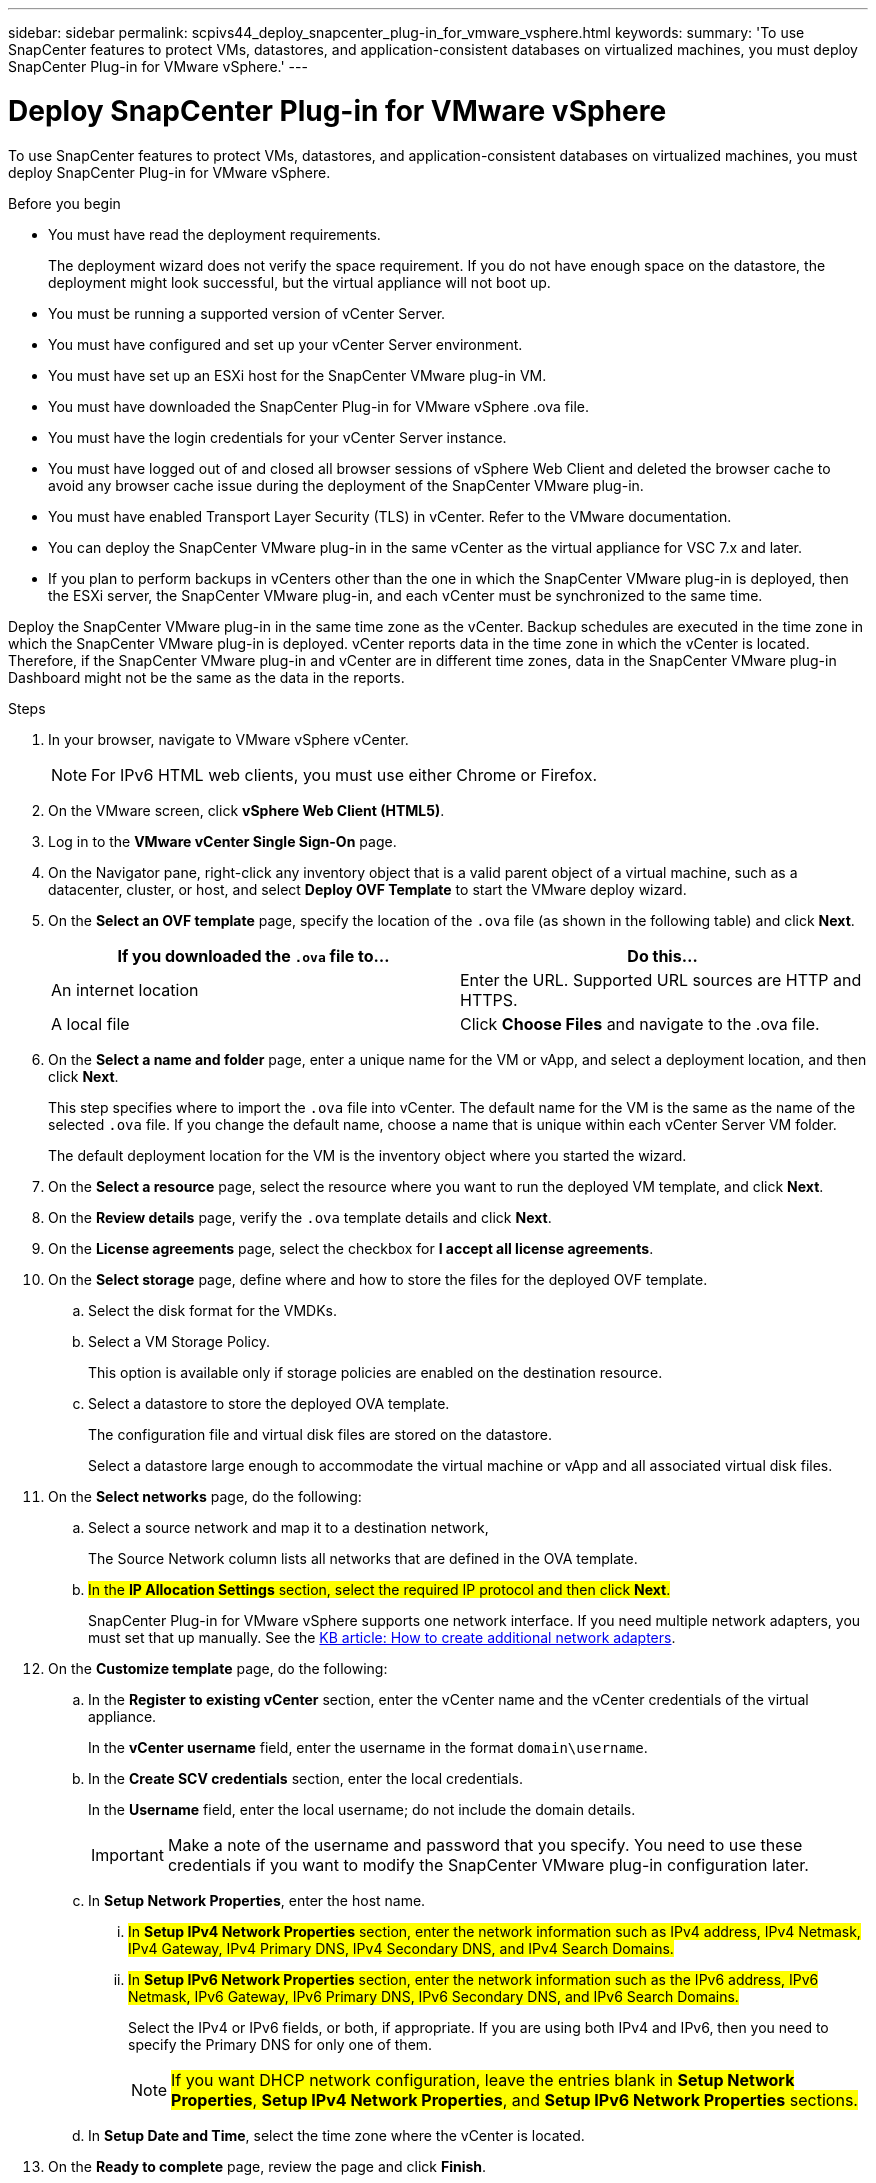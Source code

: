 ---
sidebar: sidebar
permalink: scpivs44_deploy_snapcenter_plug-in_for_vmware_vsphere.html
keywords:
summary: 'To use SnapCenter features to protect VMs, datastores, and application-consistent databases on virtualized machines, you must deploy SnapCenter Plug-in for VMware vSphere.'
---

= Deploy SnapCenter Plug-in for VMware vSphere
:hardbreaks:
:nofooter:
:icons: font
:linkattrs:
:imagesdir: ./media/

//
// This file was created with NDAC Version 2.0 (August 17, 2020)
//
// 2020-09-09 12:24:21.007767
//

[.lead]
To use SnapCenter features to protect VMs, datastores, and application-consistent databases on virtualized machines, you must deploy SnapCenter Plug-in for VMware vSphere.

.Before you begin

* You must have read the deployment requirements.
+
The deployment wizard does not verify the space requirement. If you do not have enough space on the datastore, the deployment might look successful, but the virtual appliance will not boot up.
// BURT 1378132 observation 9, March 2021 Ronya
* You must be running a supported version of vCenter Server.
* You must have configured and set up your vCenter Server environment.
* You must have set up an ESXi host for the SnapCenter VMware plug-in VM.
* You must have downloaded the SnapCenter Plug-in for VMware vSphere .ova file.
* You must have the login credentials for your vCenter Server instance.
* You must have logged out of and closed all browser sessions of vSphere Web Client and deleted the browser cache to avoid any browser cache issue during the deployment of the SnapCenter VMware plug-in.
* You must have enabled Transport Layer Security (TLS) in vCenter. Refer to the VMware documentation.
* You can deploy the SnapCenter VMware plug-in in the same vCenter as the virtual appliance for VSC 7.x and later.
* If you plan to perform backups in vCenters other than the one in which the SnapCenter VMware plug-in is deployed, then the ESXi server, the SnapCenter VMware plug-in, and each vCenter must be synchronized to the same time.

Deploy the SnapCenter VMware plug-in in the same time zone as the vCenter. Backup schedules are executed in the time zone in which the SnapCenter VMware plug-in is deployed. vCenter reports data in the time zone in which the vCenter is located. Therefore, if the SnapCenter VMware plug-in and vCenter are in different time zones, data in the SnapCenter VMware plug-in Dashboard might not be the same as the data in the reports.

.Steps

. In your browser, navigate to VMware vSphere vCenter.
+
[NOTE]
For IPv6 HTML web clients, you must use either Chrome or Firefox.
. On the VMware screen, click *vSphere Web Client (HTML5)*.
. Log in to the *VMware vCenter Single Sign-On* page.
. On the Navigator pane, right-click any inventory object that is a valid parent object of a virtual machine, such as a datacenter, cluster, or host, and select *Deploy OVF Template* to start the VMware deploy wizard.
. On the *Select an OVF template* page, specify the location of the `.ova` file (as shown in the following table) and click *Next*.
+
|===
|If you downloaded the `.ova` file to… |Do this…

|An internet location
|Enter the URL. Supported URL sources are HTTP and HTTPS.
|A local file
|Click *Choose Files* and navigate to the .ova file.
|===

. On the *Select a name and folder* page, enter a unique name for the VM or vApp, and select a deployment location, and then click *Next*.
+
This step specifies where to import the `.ova` file into vCenter. The default name for the VM is the same as the name of the selected `.ova` file. If you change the default name, choose a name that is unique within each vCenter Server VM folder.
+
The default deployment location for the VM is the inventory object where you started the wizard.
+
. On the *Select a resource* page, select the resource where you want to run the deployed VM template, and click *Next*.
. On the *Review details* page, verify the `.ova` template details and click *Next*.
. On the *License agreements* page, select the checkbox for *I accept all license agreements*.
. On the *Select storage* page, define where and how to store the files for the deployed OVF template.
.. Select the disk format for the VMDKs.
.. Select a VM Storage Policy.
+
This option is available only if storage policies are enabled on the destination resource.

.. Select a datastore to store the deployed OVA template.
+
The configuration file and virtual disk files are stored on the datastore.
+
Select a datastore large enough to accommodate the virtual machine or vApp and all associated virtual disk files.

. On the *Select networks* page, do the following:
.. Select a source network and map it to a destination network,
+
The Source Network column lists all networks that are defined in the OVA template.
.. #In the *IP Allocation Settings* section, select the required IP protocol and then click *Next*.#
+
SnapCenter Plug-in for VMware vSphere supports one network interface. If you need multiple network adapters, you must set that up manually. See the https://kb.netapp.com/Advice_and_Troubleshooting/Data_Protection_and_Security/SnapCenter/How_to_create_additional_network_adapters_in_NDB_and_SCV_4.3[KB article: How to create additional network adapters^].
+
. On the *Customize template* page, do the following:

.. In the *Register to existing vCenter* section, enter the vCenter name and the vCenter credentials of the virtual appliance.
+
In the *vCenter username* field, enter the username in the format `domain\username`.

.. In the *Create SCV credentials* section, enter the local credentials.
+
In the *Username* field, enter the local username; do not include the domain details.
+
[IMPORTANT]
Make a note of the username and password that you specify. You need to use these credentials if you want to modify the SnapCenter VMware plug-in configuration later.

+
.. In *Setup Network Properties*, enter the host name.
... #In *Setup IPv4 Network Properties* section, enter the network information such as IPv4 address, IPv4 Netmask, IPv4 Gateway, IPv4 Primary DNS, IPv4 Secondary DNS, and IPv4 Search Domains.#
... #In *Setup IPv6 Network Properties* section, enter the network information such as the IPv6 address, IPv6 Netmask, IPv6 Gateway, IPv6 Primary DNS, IPv6 Secondary DNS, and IPv6 Search Domains.#
+
Select the IPv4 or IPv6 fields, or both, if appropriate. If you are using both IPv4 and IPv6, then you need to specify the Primary DNS for only one of them.
+
[NOTE]
#If you want DHCP network configuration, leave the entries blank in *Setup Network Properties*, *Setup IPv4 Network Properties*, and  *Setup IPv6 Network Properties* sections.#

.. In *Setup Date and Time*, select the time zone where the vCenter is located.

. On the *Ready to complete* page, review the page and click *Finish*.
+
All hosts must be configured with IP addresses (FQDN hostnames are not supported). The deploy operation does not validate your input before deploying.
+
You can view the progress of the deployment from the Recent Tasks window while you wait for the OVF import and deployment tasks to finish.
+
When the SnapCenter VMware plug-in is successfully deployed, it is deployed as a Linux VM, registered with vCenter, and a VMware vSphere web client is installed.

. Navigate to the VM where the SnapCenter VMware plug-in was deployed, then click the *Summary* tab, and then click the *Power On* box to start the virtual appliance.
. While the SnapCenter VMware plug-in is powering on, right-click the deployed SnapCenter VMware plug-in, select *Guest OS*, and then click *Install VMware tools*.
// BURT 1378132 observation 1, March 2021 Ronya
+
The VMware Tools is installed on the VM where the SnapCenter VMware plug-in is deployed. For more information on installing VMware Tools, see the VMware documentation.
+
The deployment might take a few minutes to complete. A successful deployment is indicated when the SnapCenter VMware plug-in is powered on, the VMware tools are installed, and the screen prompts you to log in to the SnapCenter VMware plug-in. #You can change your network configuration from DHCP to static during the first reboot.#
+
The screen displays the IP address where the SnapCenter VMware plug-in is deployed. Make a note of the IP address. You need to log in to the SnapCenter VMware plug-in management GUI if you want to make changes to the SnapCenter VMware plug-in configuration.
// BURT 1378132 observation 2, March 2021 Ronya
. Log in to the SnapCenter VMware plug-in management GUI using the IP address displayed on the deployment screen and using the credentials that you provided in the deployment wizard, then verify on the Dashboard that the SnapCenter VMware plug-in is successfully connected to vCenter and is enabled.
+
Use the format `https://<appliance-IP-address>:8080` to access the management GUI.
+
By default, the maintenance console username is set to “maint” and the password is set to “admin123”.
+
If the SnapCenter VMware plug-in is not enabled, then see link:scpivs44_restart_the_vmware_vsphere_web_client_service.html[Restart the VMware vSphere web client service].
// BURT 1378132 observation 10, March 2021 Ronya
+
If the host name is 'UnifiedVSC/SCV, then restart the appliance. If restarting the appliance does not change the host name to the specified host name, then you must reinstall the appliance.

.After you finish
You should complete the required link:scpivs44_post_deployment_required_operations_and_issues.html[post deployment operations].
